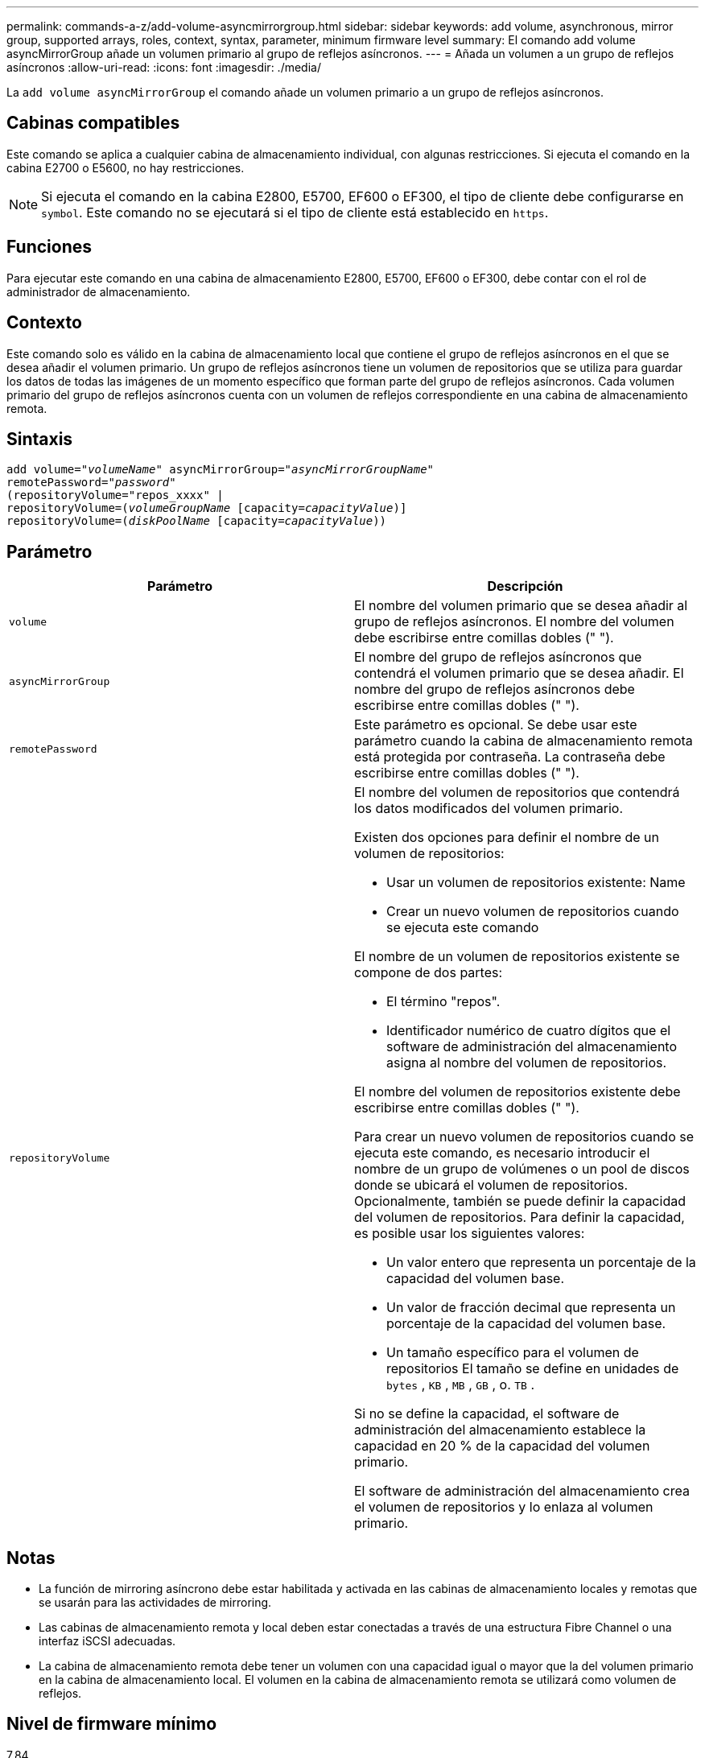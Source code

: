 ---
permalink: commands-a-z/add-volume-asyncmirrorgroup.html 
sidebar: sidebar 
keywords: add volume, asynchronous, mirror group, supported arrays, roles, context, syntax, parameter, minimum firmware level 
summary: El comando add volume asyncMirrorGroup añade un volumen primario al grupo de reflejos asíncronos. 
---
= Añada un volumen a un grupo de reflejos asíncronos
:allow-uri-read: 
:icons: font
:imagesdir: ./media/


[role="lead"]
La `add volume asyncMirrorGroup` el comando añade un volumen primario a un grupo de reflejos asíncronos.



== Cabinas compatibles

Este comando se aplica a cualquier cabina de almacenamiento individual, con algunas restricciones. Si ejecuta el comando en la cabina E2700 o E5600, no hay restricciones.

[NOTE]
====
Si ejecuta el comando en la cabina E2800, E5700, EF600 o EF300, el tipo de cliente debe configurarse en `symbol`. Este comando no se ejecutará si el tipo de cliente está establecido en `https`.

====


== Funciones

Para ejecutar este comando en una cabina de almacenamiento E2800, E5700, EF600 o EF300, debe contar con el rol de administrador de almacenamiento.



== Contexto

Este comando solo es válido en la cabina de almacenamiento local que contiene el grupo de reflejos asíncronos en el que se desea añadir el volumen primario. Un grupo de reflejos asíncronos tiene un volumen de repositorios que se utiliza para guardar los datos de todas las imágenes de un momento específico que forman parte del grupo de reflejos asíncronos. Cada volumen primario del grupo de reflejos asíncronos cuenta con un volumen de reflejos correspondiente en una cabina de almacenamiento remota.



== Sintaxis

[listing, subs="+macros"]
----
pass:quotes[add volume="_volumeName_" asyncMirrorGroup="_asyncMirrorGroupName_"
remotePassword="_password_"
(repositoryVolume="repos_xxxx" |
repositoryVolume=(_volumeGroupName_ ]pass:quotes[[capacity=_capacityValue_])]
repositoryVolume=pass:quotes[(_diskPoolName_] pass:quotes[[capacity=_capacityValue_]))
----


== Parámetro

|===
| Parámetro | Descripción 


 a| 
`volume`
 a| 
El nombre del volumen primario que se desea añadir al grupo de reflejos asíncronos. El nombre del volumen debe escribirse entre comillas dobles (" ").



 a| 
`asyncMirrorGroup`
 a| 
El nombre del grupo de reflejos asíncronos que contendrá el volumen primario que se desea añadir. El nombre del grupo de reflejos asíncronos debe escribirse entre comillas dobles (" ").



 a| 
`remotePassword`
 a| 
Este parámetro es opcional. Se debe usar este parámetro cuando la cabina de almacenamiento remota está protegida por contraseña. La contraseña debe escribirse entre comillas dobles (" ").



 a| 
`repositoryVolume`
 a| 
El nombre del volumen de repositorios que contendrá los datos modificados del volumen primario.

Existen dos opciones para definir el nombre de un volumen de repositorios:

* Usar un volumen de repositorios existente: Name
* Crear un nuevo volumen de repositorios cuando se ejecuta este comando


El nombre de un volumen de repositorios existente se compone de dos partes:

* El término "repos".
* Identificador numérico de cuatro dígitos que el software de administración del almacenamiento asigna al nombre del volumen de repositorios.


El nombre del volumen de repositorios existente debe escribirse entre comillas dobles (" ").

Para crear un nuevo volumen de repositorios cuando se ejecuta este comando, es necesario introducir el nombre de un grupo de volúmenes o un pool de discos donde se ubicará el volumen de repositorios. Opcionalmente, también se puede definir la capacidad del volumen de repositorios. Para definir la capacidad, es posible usar los siguientes valores:

* Un valor entero que representa un porcentaje de la capacidad del volumen base.
* Un valor de fracción decimal que representa un porcentaje de la capacidad del volumen base.
* Un tamaño específico para el volumen de repositorios El tamaño se define en unidades de `bytes` , `KB` , `MB` , `GB` , o. `TB` .


Si no se define la capacidad, el software de administración del almacenamiento establece la capacidad en 20 % de la capacidad del volumen primario.

El software de administración del almacenamiento crea el volumen de repositorios y lo enlaza al volumen primario.

|===


== Notas

* La función de mirroring asíncrono debe estar habilitada y activada en las cabinas de almacenamiento locales y remotas que se usarán para las actividades de mirroring.
* Las cabinas de almacenamiento remota y local deben estar conectadas a través de una estructura Fibre Channel o una interfaz iSCSI adecuadas.
* La cabina de almacenamiento remota debe tener un volumen con una capacidad igual o mayor que la del volumen primario en la cabina de almacenamiento local. El volumen en la cabina de almacenamiento remota se utilizará como volumen de reflejos.




== Nivel de firmware mínimo

7.84

11,80 añade compatibilidad con cabinas EF600 y EF300
